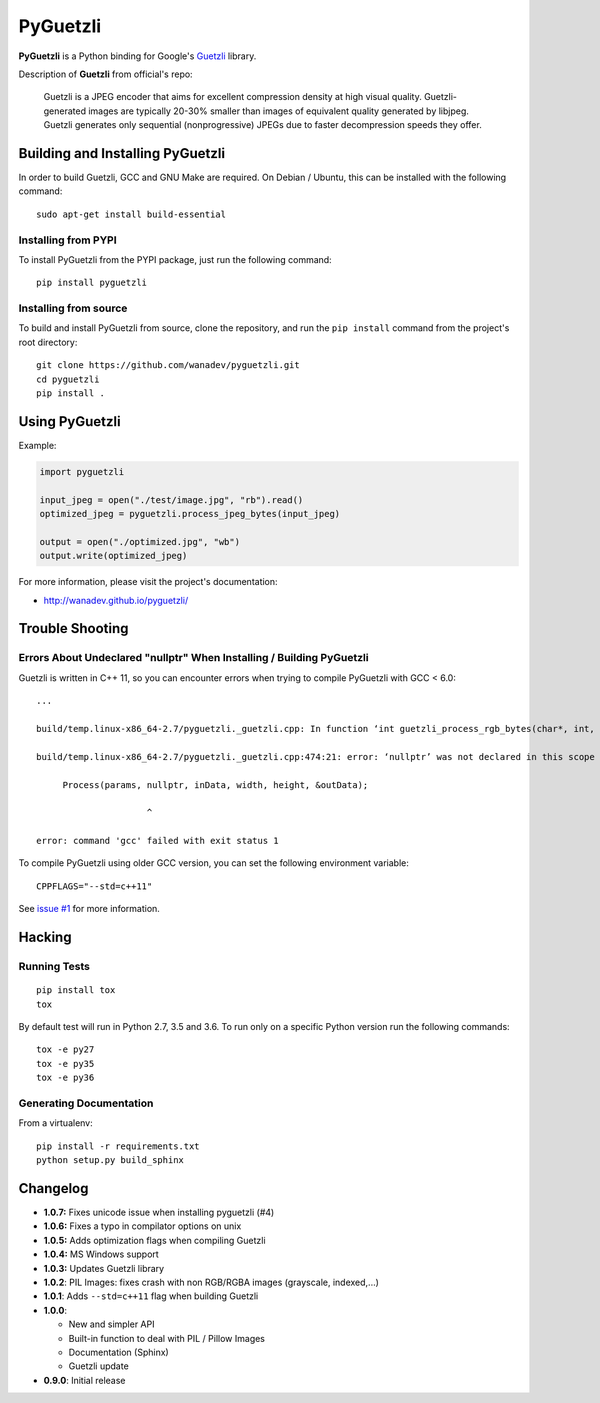 PyGuetzli
=========

|Build Status| |PYPI Version| |License|

**PyGuetzli** is a Python binding for Google's
`Guetzli <https://github.com/google/guetzli>`__ library.

Description of **Guetzli** from official's repo:

    Guetzli is a JPEG encoder that aims for excellent compression
    density at high visual quality. Guetzli-generated images are
    typically 20-30% smaller than images of equivalent quality generated
    by libjpeg. Guetzli generates only sequential (nonprogressive) JPEGs
    due to faster decompression speeds they offer.

Building and Installing PyGuetzli
---------------------------------

In order to build Guetzli, GCC and GNU Make are required. On
Debian / Ubuntu, this can be installed with the following command:

::

    sudo apt-get install build-essential

Installing from PYPI
~~~~~~~~~~~~~~~~~~~~

To install PyGuetzli from the PYPI package, just run the following
command:

::

    pip install pyguetzli

Installing from source
~~~~~~~~~~~~~~~~~~~~~~

To build and install PyGuetzli from source, clone the repository, and
run the ``pip install`` command from the project's root directory:

::

    git clone https://github.com/wanadev/pyguetzli.git
    cd pyguetzli
    pip install .

Using PyGuetzli
---------------

Example:

.. code:: python

    import pyguetzli

    input_jpeg = open("./test/image.jpg", "rb").read()
    optimized_jpeg = pyguetzli.process_jpeg_bytes(input_jpeg)

    output = open("./optimized.jpg", "wb")
    output.write(optimized_jpeg)

For more information, please visit the project's documentation:

-  http://wanadev.github.io/pyguetzli/

Trouble Shooting
----------------

Errors About Undeclared "nullptr" When Installing / Building PyGuetzli
~~~~~~~~~~~~~~~~~~~~~~~~~~~~~~~~~~~~~~~~~~~~~~~~~~~~~~~~~~~~~~~~~~~~~~

Guetzli is written in C++ 11, so you can encounter errors when trying to
compile PyGuetzli with GCC < 6.0:

::

    ...

    build/temp.linux-x86_64-2.7/pyguetzli._guetzli.cpp: In function ‘int guetzli_process_rgb_bytes(char*, int, int, char**, int)’:

    build/temp.linux-x86_64-2.7/pyguetzli._guetzli.cpp:474:21: error: ‘nullptr’ was not declared in this scope

         Process(params, nullptr, inData, width, height, &outData);

                         ^

    error: command 'gcc' failed with exit status 1

To compile PyGuetzli using older GCC version, you can set the following
environment variable:

::

    CPPFLAGS="--std=c++11"

See `issue #1 <https://github.com/wanadev/pyguetzli/issues/1>`__ for
more information.

Hacking
-------

Running Tests
~~~~~~~~~~~~~

::

    pip install tox
    tox

By default test will run in Python 2.7, 3.5 and 3.6. To run only on a
specific Python version run the following commands:

::

    tox -e py27
    tox -e py35
    tox -e py36

Generating Documentation
~~~~~~~~~~~~~~~~~~~~~~~~

From a virtualenv:

::

    pip install -r requirements.txt
    python setup.py build_sphinx

Changelog
---------

-  **1.0.7:** Fixes unicode issue when installing pyguetzli (#4)
-  **1.0.6:** Fixes a typo in compilator options on unix
-  **1.0.5:** Adds optimization flags when compiling Guetzli
-  **1.0.4:** MS Windows support
-  **1.0.3:** Updates Guetzli library
-  **1.0.2**: PIL Images: fixes crash with non RGB/RGBA images
   (grayscale, indexed,...)
-  **1.0.1**: Adds ``--std=c++11`` flag when building Guetzli
-  **1.0.0**:

   -  New and simpler API
   -  Built-in function to deal with PIL / Pillow Images
   -  Documentation (Sphinx)
   -  Guetzli update

-  **0.9.0**: Initial release

.. |Build Status| image:: https://travis-ci.org/wanadev/pyguetzli.svg?branch=master
   :target: https://travis-ci.org/wanadev/pyguetzli
.. |PYPI Version| image:: https://img.shields.io/pypi/v/pyguetzli.svg
   :target: https://pypi.python.org/pypi/pyguetzli
.. |License| image:: https://img.shields.io/pypi/l/pyguetzli.svg
   :target: https://github.com/wanadev/pyguetzli/blob/master/LICENSE
